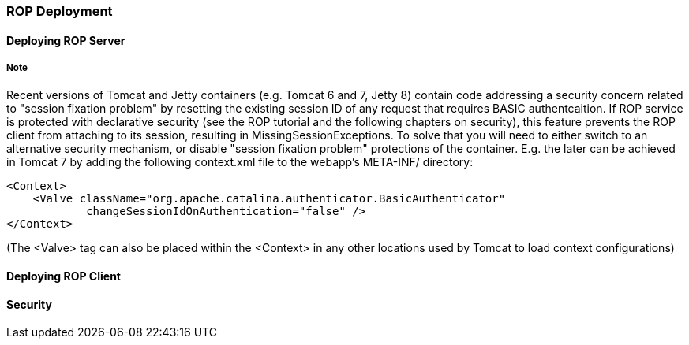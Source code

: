// Licensed to the Apache Software Foundation (ASF) under one or more
// contributor license agreements. See the NOTICE file distributed with
// this work for additional information regarding copyright ownership.
// The ASF licenses this file to you under the Apache License, Version
// 2.0 (the "License"); you may not use this file except in compliance
// with the License. You may obtain a copy of the License at
//
// http://www.apache.org/licenses/LICENSE-2.0 Unless required by
// applicable law or agreed to in writing, software distributed under the
// License is distributed on an "AS IS" BASIS, WITHOUT WARRANTIES OR
// CONDITIONS OF ANY KIND, either express or implied. See the License for
// the specific language governing permissions and limitations under the
// License.

=== ROP Deployment

==== Deploying ROP Server

===== Note

Recent versions of Tomcat and Jetty containers (e.g. Tomcat 6 and 7, Jetty 8) contain code addressing a security concern related to "session fixation problem" by resetting the existing session ID of any request that requires BASIC authentcaition. If ROP service is protected with declarative security (see the ROP tutorial and the following chapters on security), this feature prevents the ROP client from attaching to its session, resulting in MissingSessionExceptions. To solve that you will need to either switch to an alternative security mechanism, or disable "session fixation problem" protections of the container. E.g. the later can be achieved in Tomcat 7 by adding the following context.xml file to the webapp's META-INF/ directory:

[source, XML]
----
<Context>
    <Valve className="org.apache.catalina.authenticator.BasicAuthenticator"
            changeSessionIdOnAuthentication="false" />
</Context>
----

(The <Valve> tag can also be placed within the <Context> in any other locations used by Tomcat to load context configurations)

==== Deploying ROP Client

==== Security

